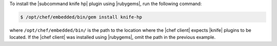 .. This is an included how-to. 

To install the |subcommand knife hp| plugin using |rubygems|, run the following command:

.. code-block:: bash

   $ /opt/chef/embedded/bin/gem install knife-hp

where ``/opt/chef/embedded/bin/`` is the path to the location where the |chef client| expects |knife| plugins to be located. If the |chef client| was installed using |rubygems|, omit the path in the previous example.



